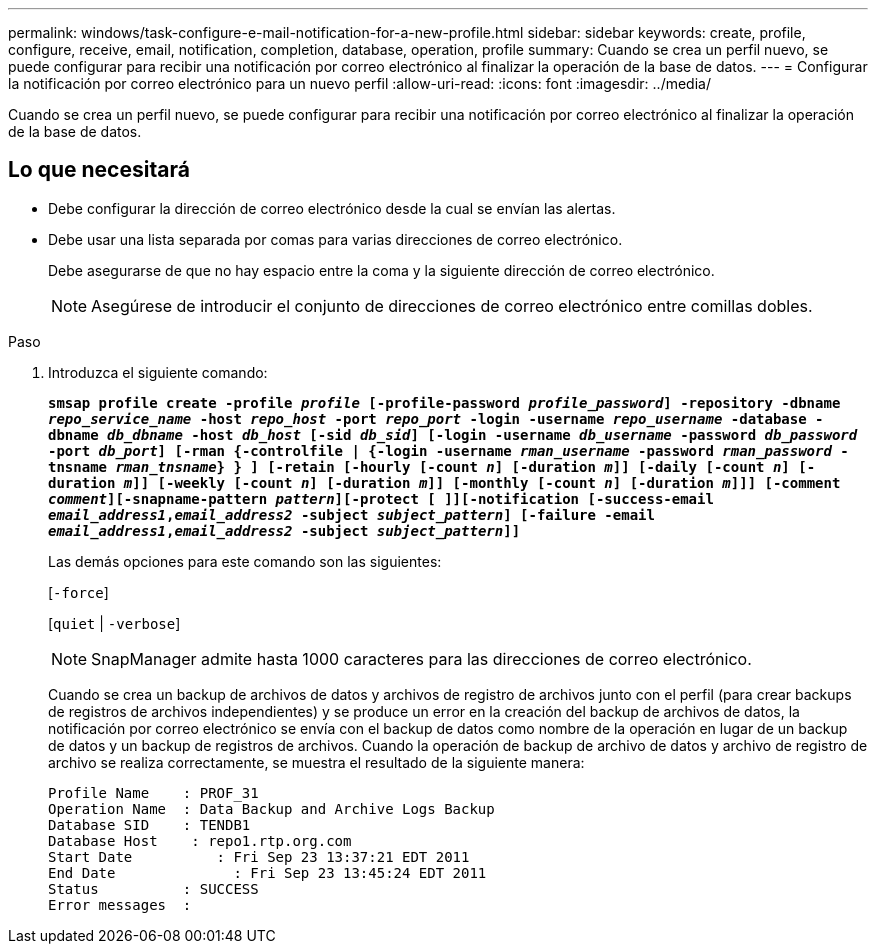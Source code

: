 ---
permalink: windows/task-configure-e-mail-notification-for-a-new-profile.html 
sidebar: sidebar 
keywords: create, profile, configure, receive, email, notification, completion, database, operation, profile 
summary: Cuando se crea un perfil nuevo, se puede configurar para recibir una notificación por correo electrónico al finalizar la operación de la base de datos. 
---
= Configurar la notificación por correo electrónico para un nuevo perfil
:allow-uri-read: 
:icons: font
:imagesdir: ../media/


[role="lead"]
Cuando se crea un perfil nuevo, se puede configurar para recibir una notificación por correo electrónico al finalizar la operación de la base de datos.



== Lo que necesitará

* Debe configurar la dirección de correo electrónico desde la cual se envían las alertas.
* Debe usar una lista separada por comas para varias direcciones de correo electrónico.
+
Debe asegurarse de que no hay espacio entre la coma y la siguiente dirección de correo electrónico.

+

NOTE: Asegúrese de introducir el conjunto de direcciones de correo electrónico entre comillas dobles.



.Paso
. Introduzca el siguiente comando:
+
`*smsap profile create -profile _profile_ [-profile-password _profile_password_] -repository -dbname _repo_service_name_ -host _repo_host_ -port _repo_port_ -login -username _repo_username_ -database -dbname _db_dbname_ -host _db_host_ [-sid _db_sid_] [-login -username _db_username_ -password _db_password_ -port _db_port_] [-rman {-controlfile | {-login -username _rman_username_ -password _rman_password_ -tnsname _rman_tnsname_} } ] [-retain [-hourly [-count _n_] [-duration _m_]] [-daily [-count _n_] [-duration _m_]] [-weekly [-count _n_] [-duration _m_]] [-monthly [-count _n_] [-duration _m_]]] [-comment _comment_][-snapname-pattern _pattern_][-protect [ ]][-notification [-success-email _email_address1_,_email_address2_ -subject _subject_pattern_] [-failure -email _email_address1_,_email_address2_ -subject _subject_pattern_]]*`

+
Las demás opciones para este comando son las siguientes:

+
[`-force`]

+
[`quiet` | `-verbose`]

+

NOTE: SnapManager admite hasta 1000 caracteres para las direcciones de correo electrónico.

+
Cuando se crea un backup de archivos de datos y archivos de registro de archivos junto con el perfil (para crear backups de registros de archivos independientes) y se produce un error en la creación del backup de archivos de datos, la notificación por correo electrónico se envía con el backup de datos como nombre de la operación en lugar de un backup de datos y un backup de registros de archivos. Cuando la operación de backup de archivo de datos y archivo de registro de archivo se realiza correctamente, se muestra el resultado de la siguiente manera:

+
[listing]
----

Profile Name    : PROF_31
Operation Name 	: Data Backup and Archive Logs Backup
Database SID   	: TENDB1
Database Host 	 : repo1.rtp.org.com
Start Date 	    : Fri Sep 23 13:37:21 EDT 2011
End Date 	      : Fri Sep 23 13:45:24 EDT 2011
Status 	        : SUCCESS
Error messages 	:
----


